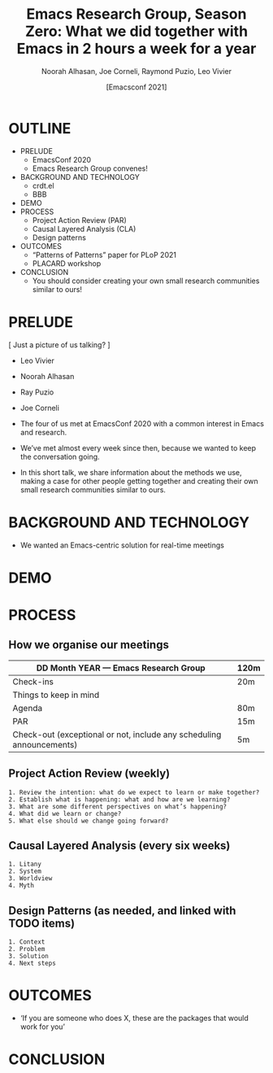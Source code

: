 #+TITLE: Emacs Research Group, Season Zero: What we did together with Emacs in 2 hours a week for a year
#+Author: Noorah Alhasan, Joe Corneli, Raymond Puzio, Leo Vivier
#+DATE: [Emacsconf 2021]

* OUTLINE

- PRELUDE
  - EmacsConf 2020
  - Emacs Research Group convenes!
- BACKGROUND AND TECHNOLOGY
  - crdt.el
  - BBB
- DEMO
- PROCESS
  - Project Action Review (PAR)
  - Causal Layered Analysis (CLA)
  - Design patterns
- OUTCOMES
  - “Patterns of Patterns” paper for PLoP 2021
  - PLACARD workshop
- CONCLUSION
  - You should consider creating your own small research communities similar to ours!

* PRELUDE
[ Just a picture of us talking? ]

- Leo Vivier
- Noorah Alhasan
- Ray Puzio
- Joe Corneli

- The four of us met at EmacsConf 2020 with a common interest in Emacs and research.
- We’ve met almost every week since then, because we wanted to keep the conversation going.
- In this short talk, we share information about the methods we use,
  making a case for other people getting together and creating their
  own small research communities similar to ours.
* BACKGROUND AND TECHNOLOGY
- We wanted an Emacs-centric solution for real-time meetings
* DEMO
* PROCESS
** How we organise our meetings

| DD Month YEAR — Emacs Research Group                                 | 120m |
|----------------------------------------------------------------------+------|
| Check-ins                                                            | 20m  |
| Things to keep in mind                                               |      |
| Agenda                                                               | 80m  |
| PAR                                                                  | 15m  |
| Check-out (exceptional or not, include any scheduling announcements) | 5m   |

** Project Action Review (weekly)
#+begin_src 
1. Review the intention: what do we expect to learn or make together?
2. Establish what is happening: what and how are we learning?
3. What are some different perspectives on what’s happening?
4. What did we learn or change?
5. What else should we change going forward?
#+end_src
** Causal Layered Analysis (every six weeks)
#+begin_src 
1. Litany
2. System
3. Worldview
4. Myth
#+end_src
** Design Patterns (as needed, and linked with TODO items)
#+begin_src 
1. Context
2. Problem
3. Solution
4. Next steps
#+end_src

* OUTCOMES
- ‘If you are someone who does X, these are the packages that would work for you’
* CONCLUSION
